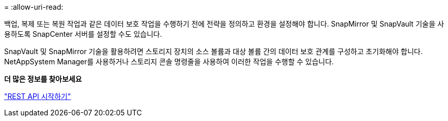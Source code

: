 = 
:allow-uri-read: 


백업, 복제 또는 복원 작업과 같은 데이터 보호 작업을 수행하기 전에 전략을 정의하고 환경을 설정해야 합니다.  SnapMirror 및 SnapVault 기술을 사용하도록 SnapCenter 서버를 설정할 수도 있습니다.

SnapVault 및 SnapMirror 기술을 활용하려면 스토리지 장치의 소스 볼륨과 대상 볼륨 간의 데이터 보호 관계를 구성하고 초기화해야 합니다.  NetAppSystem Manager를 사용하거나 스토리지 콘솔 명령줄을 사용하여 이러한 작업을 수행할 수 있습니다.

*더 많은 정보를 찾아보세요*

link:https://docs.netapp.com/us-en/ontap-automation/getting_started_with_the_rest_api.html["REST API 시작하기"]
